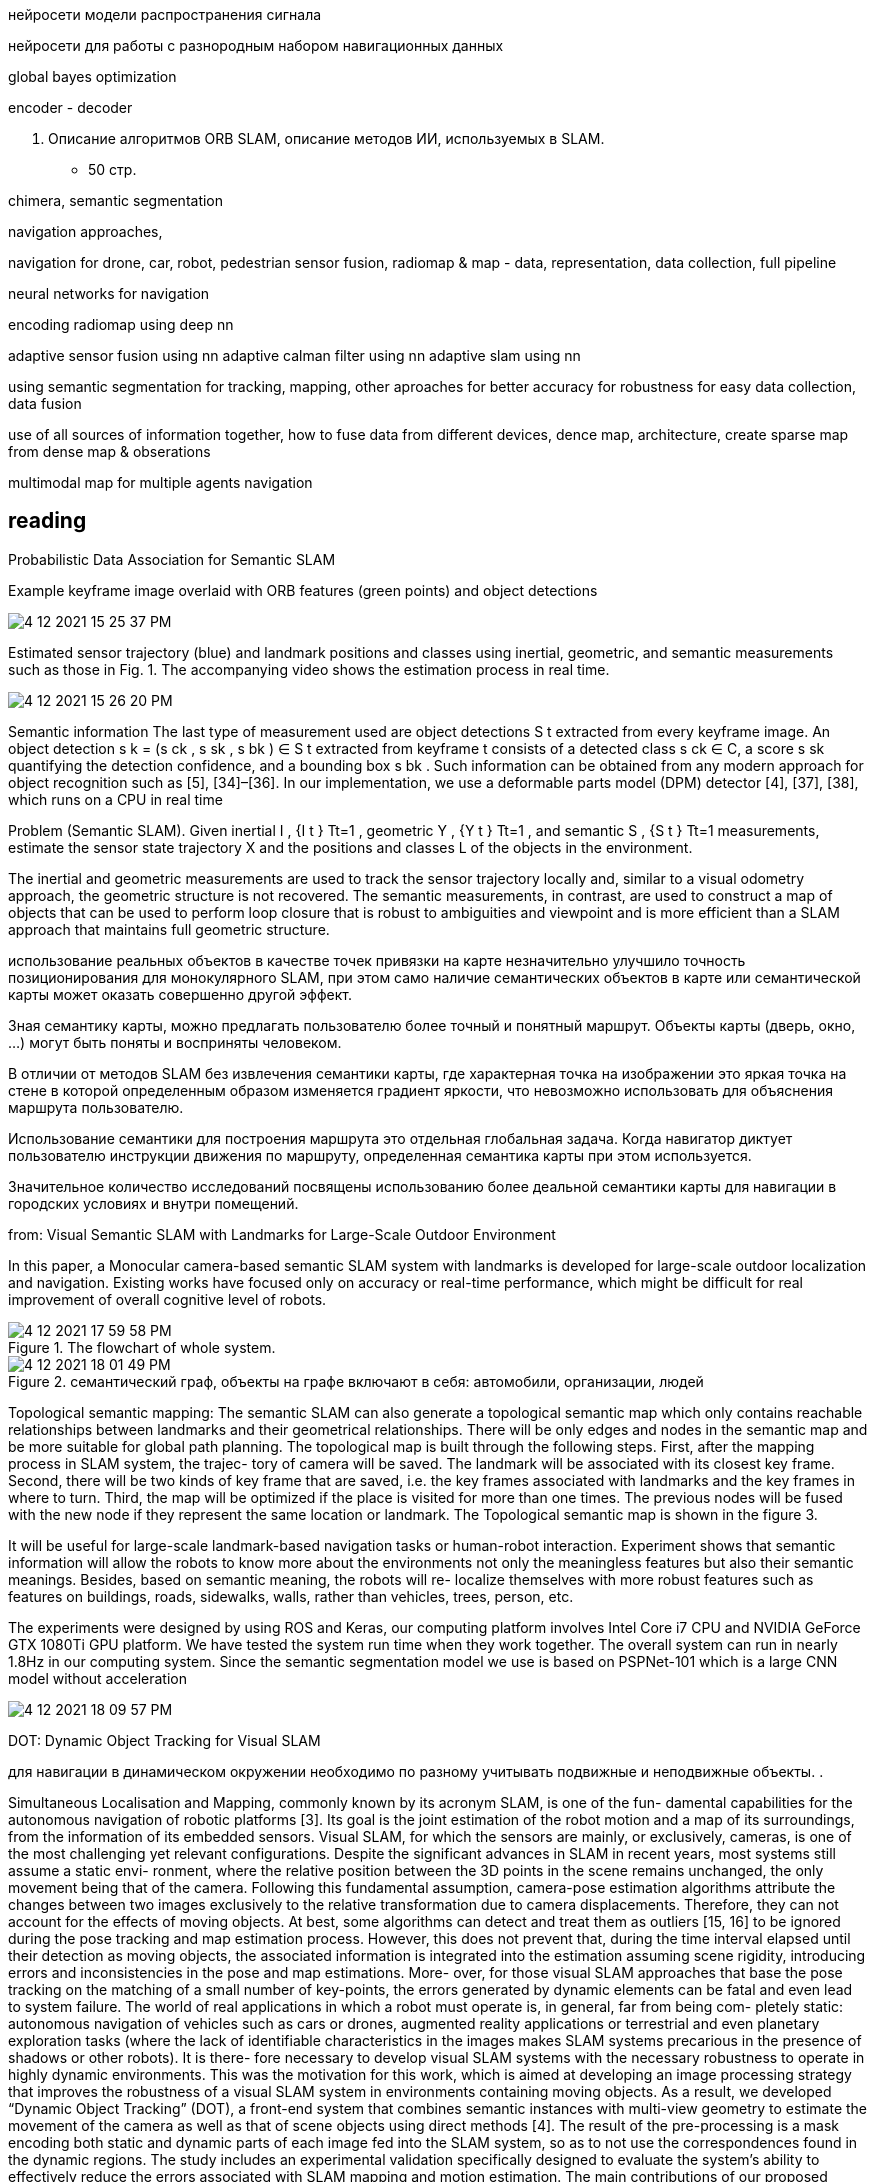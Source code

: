 // • Модуля нейросети модели распространения сигнала
// • Модуля нейросети для работы с разнородным набором навигационных данных

:imagesdir: images

нейросети модели распространения сигнала


нейросети для работы с разнородным набором навигационных данных


global bayes optimization

encoder - decoder

3. Описание алгоритмов ORB SLAM, 
описание методов ИИ, используемых в SLAM.
- 50 стр.

chimera, semantic segmentation

navigation approaches,

navigation for drone, car, robot, pedestrian
sensor fusion, radiomap & map - data, representation, data collection, full pipeline

neural networks for navigation
// list papers from link

encoding radiomap using deep nn

adaptive sensor fusion using nn
adaptive calman filter using nn
adaptive slam using nn

using semantic segmentation 
for tracking, mapping, other aproaches
for better accuracy
for robustness
for easy data collection, data fusion


use of all sources of information together, how to fuse data from different devices, 
dence map, architecture, create sparse map from dense map & obserations

multimodal map for multiple agents navigation


== reading

Probabilistic Data Association for Semantic SLAM

// Abstract— Traditional approaches to simultaneous localiza-
// tion and mapping (SLAM) rely on low-level geometric features
// such as points, lines, and planes. They are unable to assign
// semantic labels to landmarks observed in the environment.
// Furthermore, loop closure recognition based on low-level fea-
// tures is often viewpoint-dependent and subject to failure in
// ambiguous or repetitive environments. On the other hand,
// object recognition methods can infer landmark classes and
// scales, resulting in a small set of easily recognizable landmarks,
// ideal for view-independent unambiguous loop closure. In a
// map with several objects of the same class, however, a crucial
// data association problem exists. While data association and
// recognition are discrete problems usually solved using discrete
// inference, classical SLAM is a continuous optimization over
// metric information. In this paper, we formulate an optimization
// problem over sensor states and semantic landmark positions
// that integrates metric information, semantic information, and
// data associations, and decompose it into two interconnected
// problems: an estimation of discrete data association and land-
// mark class probabilities, and a continuous optimization over the
// metric states. The estimated landmark and robot poses affect
// the association and class distributions, which in turn affect
// the robot-landmark pose optimization. The performance of our
// algorithm is demonstrated on indoor and outdoor datasets.

.Example keyframe image overlaid with ORB features (green points) and object detections
image:4-12-2021-15-25-37-PM.png[] 

.Estimated sensor trajectory (blue) and landmark positions and classes using inertial, geometric, and semantic measurements such as those in Fig. 1. The accompanying video shows the estimation process in real time.
image:4-12-2021-15-26-20-PM.png[] 


Semantic information
The last type of measurement used are object detections
S t extracted from every keyframe image. An object detection
s k = (s ck , s sk , s bk ) ∈ S t extracted from keyframe t consists of
a detected class s ck ∈ C, a score s sk quantifying the detection
confidence, and a bounding box s bk . Such information can be
obtained from any modern approach for object recognition
such as [5], [34]–[36]. In our implementation, we use a
deformable parts model (DPM) detector [4], [37], [38],
which runs on a CPU in real time

Problem (Semantic SLAM). Given inertial I , {I t } Tt=1 ,
geometric Y , {Y t } Tt=1 , and semantic S , {S t } Tt=1
measurements, estimate the sensor state trajectory X and the
positions and classes L of the objects in the environment.

The inertial and geometric measurements are used to
track the sensor trajectory locally and, similar to a visual
odometry approach, the geometric structure is not recovered.
The semantic measurements, in contrast, are used to construct
a map of objects that can be used to perform loop closure that
is robust to ambiguities and viewpoint and is more efficient
than a SLAM approach that maintains full geometric structure.


использование реальных объектов в качестве точек 
привязки на карте незначительно улучшило точность позиционирования для монокулярного SLAM, 
при этом само наличие семантических объектов в карте или семантической карты может оказать совершенно другой эффект.

Зная семантику карты, можно предлагать пользователю более точный и понятный маршрут. Объекты карты (дверь, окно, ...) могут быть поняты и восприняты человеком.

В отличии от методов SLAM без извлечения семантики карты, где характерная точка на изображении это яркая точка на стене в которой определенным образом изменяется градиент яркости, что невозможно использовать для объяснения маршрута пользователю.

Использование семантики для построения маршрута это отдельная глобальная задача. Когда навигатор диктует пользователю инструкции движения по маршруту, определенная семантика карты при этом используется.

Значительное количество исследований посвящены использованию более деальной семантики карты для навигации в городских условиях и внутри помещений.

// tag:semantic_map[]
from: Visual Semantic SLAM with Landmarks for Large-Scale Outdoor
Environment


In this paper, a Monocular camera-based semantic SLAM
system with landmarks is developed for large-scale outdoor
localization and navigation. Existing works have focused only
on accuracy or real-time performance, which might be difficult
for real improvement of overall cognitive level of robots.

.The flowchart of whole system.
image::4-12-2021-17-59-58-PM.png[] 

.семантический граф, объекты на графе включают в себя: автомобили, организации, людей
image::4-12-2021-18-01-49-PM.png[] 

Topological semantic mapping: The semantic SLAM
can also generate a topological semantic map which only
contains reachable relationships between landmarks and their
geometrical relationships. There will be only edges and nodes
in the semantic map and be more suitable for global path
planning.
The topological map is built through the following steps.
First, after the mapping process in SLAM system, the trajec-
tory of camera will be saved. The landmark will be associated
with its closest key frame. Second, there will be two kinds of
key frame that are saved, i.e. the key frames associated with
landmarks and the key frames in where to turn. Third, the
map will be optimized if the place is visited for more than
one times. The previous nodes will be fused with the new
node if they represent the same location or landmark. The
Topological semantic map is shown in the figure 3.

// использование нн для рекомендации и оптимизации использования семантики

It will be useful for large-scale landmark-based
navigation tasks or human-robot interaction.
Experiment shows that semantic information will allow
the robots to know more about the environments not only
the meaningless features but also their semantic meanings.
Besides, based on semantic meaning, the robots will re-
localize themselves with more robust features such as features
on buildings, roads, sidewalks, walls, rather than vehicles,
trees, person, etc.

The experiments were designed by using ROS and Keras,
our computing platform involves Intel Core i7 CPU and
NVIDIA GeForce GTX 1080Ti GPU platform.
We have tested the system run time when they work
together. The overall system can run in nearly 1.8Hz in our
computing system. Since the semantic segmentation model we
use is based on PSPNet-101 which is a large CNN model
without acceleration

image::4-12-2021-18-09-57-PM.png[] 

// Visual Semantic SLAM with Landmarks for Large-Scale Outdoor
// Environment
// Zirui Zhao a , Yijun Mao a , Yan Ding b , Pengju Ren b , and Nanning Zheng b
// a
// Faculty of Electronic and Information Engineering, Xi’an Jiaotong University, Xi’an, China.
// b
// College of Artificial Intelligence, Xi’an Jiaotong University, Xi’an, China.

// end:semantic_map[]


// tag:DOT[]

DOT: Dynamic Object Tracking for Visual SLAM


для навигации в динамическом окружении необходимо по разному учитывать подвижные и неподвижные объекты. .


Simultaneous Localisation and Mapping, commonly known by its acronym SLAM, is one of the fun-
damental capabilities for the autonomous navigation of robotic platforms [3]. Its goal is the joint
estimation of the robot motion and a map of its surroundings, from the information of its embedded
sensors. Visual SLAM, for which the sensors are mainly, or exclusively, cameras, is one of the most
challenging yet relevant configurations.
Despite the significant advances in SLAM in recent years, most systems still assume a static envi-
ronment, where the relative position between the 3D points in the scene remains unchanged, the only
movement being that of the camera. Following this fundamental assumption, camera-pose estimation
algorithms attribute the changes between two images exclusively to the relative transformation due
to camera displacements. Therefore, they can not account for the effects of moving objects. At best,
some algorithms can detect and treat them as outliers [15, 16] to be ignored during the pose tracking
and map estimation process. However, this does not prevent that, during the time interval elapsed
until their detection as moving objects, the associated information is integrated into the estimation
assuming scene rigidity, introducing errors and inconsistencies in the pose and map estimations. More-
over, for those visual SLAM approaches that base the pose tracking on the matching of a small number
of key-points, the errors generated by dynamic elements can be fatal and even lead to system failure.
The world of real applications in which a robot must operate is, in general, far from being com-
pletely static: autonomous navigation of vehicles such as cars or drones, augmented reality applications
or terrestrial and even planetary exploration tasks (where the lack of identifiable characteristics in
the images makes SLAM systems precarious in the presence of shadows or other robots). It is there-
fore necessary to develop visual SLAM systems with the necessary robustness to operate in highly
dynamic environments. This was the motivation for this work, which is aimed at developing an image
processing strategy that improves the robustness of a visual SLAM system in environments containing
moving objects. As a result, we developed “Dynamic Object Tracking” (DOT), a front-end system
that combines semantic instances with multi-view geometry to estimate the movement of the camera
as well as that of scene objects using direct methods [4]. The result of the pre-processing is a mask
encoding both static and dynamic parts of each image fed into the SLAM system, so as to not use
the correspondences found in the dynamic regions. The study includes an experimental validation
specifically designed to evaluate the system’s ability to effectively reduce the errors associated with
SLAM mapping and motion estimation.
The main contributions of our proposed system can be summarised as:
• Significant improvement in the robustness and accuracy of the coupled SLAM system in highly
dynamic environments.
• Independence with respect to the particular SLAM system, which makes it a versatile front-end
that can be adapted with minimal integration work to any state-of-art visual odometry or SLAM
system.
• Unlike other systems, it can be implemented to operate in real time, since DOT allows semantic
segmentation to be performed at a lower frequency than that of the camera
• Robustness against neural net segmentation errors.


1. не учитывать информацию о том что объекты могут двигаться

The first of the categories, and the most general one, models the scene as a set of non-rigid parts,
hence including deformable and dynamic objects [17, 11, 12]. While this research line is relevant
because of its generality and potential applications, it also poses significant challenges mainly related
to deformation models. In this work, we consider that the world is composed of a variable number of
rigid solids, which is the premise behind the other two categories of dynamic visual SLAM.

2. игнорировать объекты которые потенциально могут двигаться:

Along this line of work, DynaSLAM [1], built on
top of ORB-SLAM2 [16], aims to estimate static maps that can be reused in long-term applications.
Dynamic objects are removed by combining 1) semantic segmentation for potentially moving objects,
and 2) multi-view geometry for detecting inconsistencies in the rigid model. Mask R-CNN [8] is
used for semantic segmentation, which detects and classifies the objects in the scene into different
categories, some of which have been pre-set as potentially dynamic (e.g., car or person). DynaSLAM
was designed to mask out all the potentially mobile objects in the scene. This results in a lower
accuracy than the original ORB-SLAM2 in scenes containing potentially mobile objects that are not
actually moving (e.g., with many cars parked) since removing image tracks located on the potentially
moving, but actually static, objects impacts negatively on the camera path estimation process. The
aim of this work is, precisely, to overcome this problem as only those objects that are moving at that
precise moment will be labelled as dynamic.


3. динамическая карта, учитывать что некоторые объекты на карте потенциально могут двигаться

line of work in dynamic visual SLAM, which goes beyond the segmentation and
suppression of dynamic objects, includes works such as MID-Fusion [20] and MaskFusion [18]. Their
aim is to reconstruct the background of the scene and also to estimate the movement of the different
dynamic objects. For that purpose, sub-maps of each possible moving object are created and a joint
estimation of both the objects and camera poses is carried out.


image::4-12-2021-18-22-09-PM.png[] 

The first block (Instance Segmentation) corresponds to the CNN that segments out pixelwise all
the dynamic objects (in our experimental part, only vehicles are considered). As explained below, the
frequency at which the network operates does not need to be that of the video, but can be lower.
The image processing block (Image processing) extracts and separates the points belonging to
static regions of the image and the points that are in dynamic objects. Camera tracking is estimated
by using only the static part of the scene. From this block, and taking into account the camera pose,
the movement of each of the objects segmented by the network is calculated independently (Object
tracking).
The last block (Is the object moving?) determines, from geometric calculations, whether the
objects previously labelled as dynamic by the network are indeed moving. This information is used
to update the masks encoding the static and dynamic regions of each frame and to feed the linked
odometry/SLAM visual system.

DOT is a novel front-end algorithm for SLAM systems that combines semantic segmentation with
multi-view geometry to estimate camera and object motion using direct methods.
The evaluation of DOT in combination with ORB-SLAM2 in three public datasets for autonomous
driving research [6][5][2] demonstrates that DOT-generated object motion information allows the
SLAM system to adapt to the scene content and to significantly improve its performance, in terms of
both accuracy and robustness.
The independence of DOT from SLAM system makes it a versatile front-end that can be adapted
with minimal integration work to any state-of-art visual odometry or SLAM system. In addition,
DOT allows semantic segmentation (typically involving high computational cost) to be performed at
a lower frequency than the camera, which unlike other systems enables real-time implementation.

// end:DOT[]

// tag:CNN-slam[]


semantic slam, nn slam, nn + orb

cnn slam 

that simultaneously learns monocular depth, optical flow
and egomotion estimation based on video inputs using an
unsupervised manner. They achieve state of the art re-
sults for each vision task such as odometry using the KITTI
benchmark suite [27]. The approach removes the need of
data annotation for CNN based SLAM. The key idea is to
get use of the strong dependence of each geometric vision
task (depth, pose and optical flow) to design a joint loss
function that is purely based on consistency checks. There-
fore, a rigid decoder for depth and pose such as a non-rigid

The method outperforms ORB-SLAM on an auto-
motive scenario. The short outline emphasize the possibility
of using deep learning for SLAM.


CNNs have become the de facto approach for object de-
tection and semantic segmentation in automated driving.
They also show promising progress in geometric computer
vision algorithms like depth and flow estimation. However,
there is slow progress on CNN based Visual SLAM ap-
proaches. In this work, we provided an overview of Visual
SLAM for automated driving and surveyed possible oppor-
tunities for using CNNs in various building blocks.

использовать нейронные сети для построения карты и улучшения определения характерных точек, карты глубины,  повысить точность самой карты

не использовать нейронные сети для задачи локализации, по метрикам достаточно текущего решения orb-slam для точной навигациии и локализации

модифицировать метоод навигации используя нейронные сети для более точно предсказания карты глубины, обработка самой карты на стороне сервера.


// end:CNN-slam[]



https://interiornet.org/
InteriorNet: Mega-scale Multi-sensor Photo-realistic
Indoor Scenes Dataset

.System Overview: an end-to-end pipeline to render an RGB-D-inertial benchmark for large scale interior scene understanding and mapping. Our dataset contains 20M images created by pipeline: (A) We collect around 1 million CAD models provided by world-leading furniture manufacturers. These models have been used in the real-world production. (B) Based on those models, around 1,100 professional designers create around 22 million interior layouts. Most of such layouts have been used in real-world decorations. (C) For each layout, we generate a number of configurations to represent different random lightings and simulation of scene change over time in daily life. (D) We provide an interactive simulator (ViSim) to help for creating ground truth IMU, events, as well as monocular or stereo camera trajectories including hand-drawn, random walking and neural network based realistic trajectory. (E) All supported image sequences and ground truth. 
image:4-12-2021-15-46-28-PM.png[] 


Semantic SLAM
DeLS-3D: Deep Localization and Segmentation with a 2D Semantic Map@WangWang2018DeLS
https://github.com/Ewenwan/texs/blob/master/PaperReader/SemanticSLAM/SemanticSLAM.md

DA-RNN: Semantic Mapping with Data Associated
Recurrent Neural Networks
Yu Xiang and Dieter Fox

.Overview of the DA-RNN framework. RGB-D frames are fed into a Recurrent Neural Network. KinectFusion provides the 3D reconstruction and the data associations necessary to connect recurrent units between RGB-D frames. The pixel labels provided by the RNN are integrated into the 3D semantic map. The overall labeling and reconstruction process runs at 5fps.
image:4-12-2021-15-53-06-PM.png[] 


// Multi-View Deep Learning for Consistent Semantic Mapping with RGB-D Cameras

// MaskFusion: Real-Time Recognition, Tracking, and Reconstruction of Multiple Moving Objects

// MaskFusion,看样子挺厉害的样子。

// A real-time, object-aware, semantic And dynamic RGB-D SLAM.


// A CTIVE N EURAL L OCALIZATION

// In this paper, we proposed a fully-differentiable model for active global localization which uses
// structured components for Bayes filter-like belief propagation and learns a policy based on the belief
// to localize accurately and efficiently. This allows the policy and observation models to be trained
// jointly using reinforcement learning. We showed the effectiveness of the proposed model on a
// variety of challenging 2D and 3D environments including a realistic map in the Unreal environment.
// The results show that our model consistently outperforms the baseline models while being order of
// magnitudes faster. We also show that a model trained on random textures in the Doom simulation
// environment is able to generalize to photo-realistic Office map in the Unreal simulation environment.
// While this gives us hope that model can potentially be transferred to real-world environments, we
// leave that for future work. The limitation of the model to adapt to dynamic lightning can potentially
// be tackled by training the model with dynamic lightning in random mazes in the Doom environment.
// There can be several extensions to the proposed model too. The model can be combined with Neural
// Map (Parisotto & Salakhutdinov, 2017) to train an end-to-end model for a SLAM-type system and
// the architecture can also be utilized for end-to-end planning under uncertainity.

// image:4-12-2021-16-56-34-PM.png[] 

// doom, не подходит для нормальной карты, нет сравнения с обычными методами

// Global Pose Estimation with an Attention-based Recurrent Network

// то же самое

// image:4-12-2021-16-57-49-PM.png[] 

